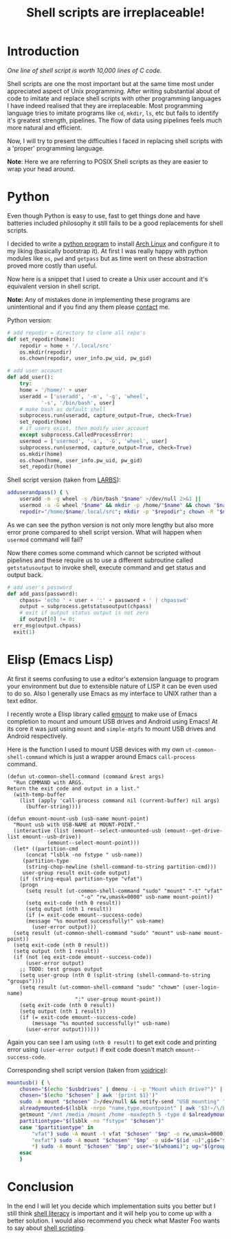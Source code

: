 #+TITLE: Shell scripts are irreplaceable!
#+OPTIONS: toc:nil

* Introduction
:PROPERTIES:
:UNNUMBERED: t
:END:

/One line of shell script is worth 10,000 lines of C code./

Shell scripts are one the most important but at the same time most
under appreciated aspect of Unix programming.  After writing
substantial about of code to imitate and replace shell scripts with
other programming languages I have indeed realised that they are
irreplaceable.  Most programming language tries to imitate programs
like =cd=, =mkdir=, =ls=,  etc but fails to identify it's greatest
strength, pipelines.  The flow of data using pipelines feels much more
natural and efficient.

Now, I will try to present the difficulties I faced in replacing shell
scripts with a 'proper' programming language.

*Note*: Here we are referring to POSIX Shell scripts as they are
easier to wrap your head around.

* Python
:PROPERTIES:
:UNNUMBERED: t
:END:

Even though Python is easy to use, fast to get things done and have
batteries included philosophy it still fails to be a good replacements
for shell scripts.

I decided to write a [[https://github.com/utkarsh181/AEBS][python program]] to install [[https://archlinux.org][Arch Linux]] and
configure it to my liking (basically bootstrap it). At first I was
really happy with python modules like =os=, =pwd= and =getpass= but as
time went on these abstraction proved more costly than useful.

Now here is a snippet that I used to create a Unix user account and it's
equivalent version in shell script.

*Note:* Any of mistakes done in implementing these programs are
unintentional and if you find any them please [[https://www.utkarshsingh.xyz/contact][contact]] me.

Python version:

#+BEGIN_SRC python
  # add repodir = directory to clone all repo's
  def set_repodir(home):
      repodir = home + '/.local/src'
      os.mkdir(repodir)
      os.chown(repodir, user_info.pw_uid, pw_gid)

  # add user account
  def add_user():
      try:
	  home = '/home/' + user
	  useradd = ['useradd', '-m', '-g', 'wheel',
		     '-s', '/bin/bash', user]
	  # make bash as default shell
	  subprocess.run(useradd, capture_output=True, check=True)
	  set_repodir(home)
      # if users exist, then modify user account
      except subprocess.CalledProcessError:
	  usermod = ['usermod', '-a', '-G', 'wheel', user]
	  subprocess.run(usermod, capture_output=True, check=True)
	  os.mkdir(home)
	  os.chown(home, user_info.pw_uid, pw_gid)
	  set_repodir(home)
#+END_SRC

Shell script version (taken from [[https://larbs.xyz/larbs.sh][LARBS]]):

#+BEGIN_SRC sh
  adduserandpass() { \
	  useradd -m -g wheel -s /bin/bash "$name" >/dev/null 2>&1 ||
	  usermod -a -G wheel "$name" && mkdir -p /home/"$name" && chown "$name":wheel /home/"$name"
	  repodir="/home/$name/.local/src"; mkdir -p "$repodir"; chown -R "$name":wheel "$(dirname "$repodir")" ;}
#+END_SRC

As we can see the python version is not only more lengthy but also
more error prone compared to shell script version.  What will happen
when =usermod= command will fail?

Now there comes some command which cannot be scripted without
pipelines and these require us to use a different subroutine called
=getstatusoutput= to invoke shell, execute command and get status and
output back.

#+BEGIN_SRC python
  # add user's password
  def add_pass(password):
      chpass= 'echo ' + user + ':' + password + ' | chpasswd'
      output = subprocess.getstatusoutput(chpass)
      # exit if output status output is not zero
      if output[0] != 0:
	err_msg(output.chpass)
	exit(1)
#+END_SRC

* Elisp (Emacs Lisp)
:PROPERTIES:
:UNNUMBERED: t
:END:

At first it seems confusing to use a editor's extension language to
program your environment but due to extensible nature of LISP it can
be even used to do so.  Also I generally use Emacs as my interface to
UNIX rather than a text editor.

I recently wrote a Elisp library called [[https://github.com/utkarsh181/dotfiles/blob/master/emacs/.config/emacs/lisp/emount.el][emount]] to make use of Emacs
completion to mount and umount USB drives and Android using Emacs! At
its core it was just using =mount= and =simple-mtpfs= to mount USB
drives and Android respectively.

Here is the function I used to mount USB devices with my own
=ut-common-shell-command= which is just a wrapper around Emacs
=call-process= command.

#+BEGIN_SRC elisp
  (defun ut-common-shell-command (command &rest args)
    "Run COMMAND with ARGS.
  Return the exit code and output in a list."
    (with-temp-buffer
      (list (apply 'call-process command nil (current-buffer) nil args)
	    (buffer-string))))

  (defun emount-mount-usb (usb-name mount-point)
    "Mount usb with USB-NAME at MOUNT-POINT."
    (interactive (list (emount--select-unmounted-usb (emount--get-drive-list emount--usb-drive))
		       (emount--select-mount-point)))
    (let* ((partition-cmd
	    (concat "lsblk -no fstype " usb-name))
	   (partition-type
	    (string-chop-newline (shell-command-to-string partition-cmd)))
	   user-group result exit-code output)
      (if (string-equal partition-type "vfat")
	  (progn
	    (setq result (ut-common-shell-command "sudo" "mount" "-t" "vfat"
						  "-o" "rw,umask=0000" usb-name mount-point))
	    (setq exit-code (nth 0 result))
	    (setq output (nth 1 result))
	    (if (= exit-code emount--success-code)
		(message "%s mounted successfully!" usb-name)
	      (user-error output)))
	(setq result (ut-common-shell-command "sudo" "mount" usb-name mount-point))
	(setq exit-code (nth 0 result))
	(setq output (nth 1 result))
	(if (not (eq exit-code emount--success-code))
	    (user-error output)
	  ;; TODO: test groups output
	  (setq user-group (nth 0 (split-string (shell-command-to-string "groups"))))
	  (setq result (ut-common-shell-command "sudo" "chowm" (user-login-name)
						":" user-group mount-point))
	  (setq exit-code (nth 0 result))
	  (setq output (nth 1 result))
	  (if (= exit-code emount--success-code)
	      (message "%s mounted successfully!" usb-name)
	    (user-error output))))))
#+END_SRC

Again you can see I am using =(nth 0 result)= to get exit code and
printing error using =(user-error output)= if exit code doesn't match
=emount--success-code=.

Corresponding shell script version (taken from [[https://github.com/LukeSmithxyz/voidrice][voidrice]]):

#+BEGIN_SRC sh
  mountusb() { \
	  chosen="$(echo "$usbdrives" | dmenu -i -p "Mount which drive?")" || exit 1
	  chosen="$(echo "$chosen" | awk '{print $1}')"
	  sudo -A mount "$chosen" 2>/dev/null && notify-send "USB mounting" "$chosen mounted." && exit 0
	  alreadymounted=$(lsblk -nrpo "name,type,mountpoint" | awk '$3!~/\/boot|\/home$|SWAP/&&length($3)>1{printf "-not ( -path *%s -prune ) ",$3}')
	  getmount "/mnt /media /mount /home -maxdepth 5 -type d $alreadymounted"
	  partitiontype="$(lsblk -no "fstype" "$chosen")"
	  case "$partitiontype" in
		  "vfat") sudo -A mount -t vfat "$chosen" "$mp" -o rw,umask=0000;;
		  "exfat") sudo -A mount "$chosen" "$mp" -o uid="$(id -u)",gid="$(id -g)";;
		  ,*) sudo -A mount "$chosen" "$mp"; user="$(whoami)"; ug="$(groups | awk '{print $1}')"; sudo -A chown "$user":"$ug" "$mp";;
	  esac
	  }
#+END_SRC

* Conclusion
:PROPERTIES:
:UNNUMBERED: t
:END:

In the end I will let you decide which implementation suits you better
but I still think [[https://drewdevault.com/2020/12/12/Shell-literacy.html][shell literacy]] is important and it will help you to
come up with a better solution.  I would also recommend you check what
Master Foo wants to say about [[http://catb.org/~esr/writings/unix-koans/ten-thousand.html][shell scripting]].
